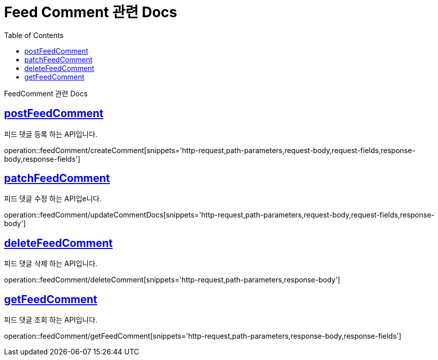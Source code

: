 = Feed Comment 관련 Docs
:doctype: book
:source-highlighter: highlightjs
:toc: left
:toclevels: 4
:sectlinks:

[[overview]]
FeedComment 관련 Docs

[[create_FeedComment]]
== postFeedComment
피드 댓글 등록 하는 API입니다.

operation::feedComment/createComment[snippets='http-request,path-parameters,request-body,request-fields,response-body,response-fields']

[[update_FeedText]]
== patchFeedComment
피드 댓글 수정 하는 API입e니다.

operation::feedComment/updateCommentDocs[snippets='http-request,path-parameters,request-body,request-fields,response-body']

[[delete_FeedComment]]
== deleteFeedComment
피드 댓글 삭제 하는 API입니다.

operation::feedComment/deleteComment[snippets='http-request,path-parameters,response-body']

[[get_FeedComment]]
== getFeedComment
피드 댓글 조회 하는 API입니다.

operation::feedComment/getFeedComment[snippets='http-request,path-parameters,response-body,response-fields']